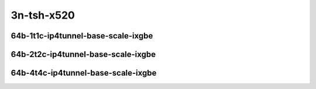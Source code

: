 
.. raw:: latex

    \clearpage

.. raw:: html

    <script type="text/javascript">

        function getDocHeight(doc) {
            doc = doc || document;
            var body = doc.body, html = doc.documentElement;
            var height = Math.max( body.scrollHeight, body.offsetHeight,
                html.clientHeight, html.scrollHeight, html.offsetHeight );
            return height;
        }

        function setIframeHeight(id) {
            var ifrm = document.getElementById(id);
            var doc = ifrm.contentDocument? ifrm.contentDocument:
                ifrm.contentWindow.document;
            ifrm.style.visibility = 'hidden';
            ifrm.style.height = "10px"; // reset to minimal height ...
            // IE opt. for bing/msn needs a bit added or scrollbar appears
            ifrm.style.height = getDocHeight( doc ) + 4 + "px";
            ifrm.style.visibility = 'visible';
        }

    </script>
..
    ## 3n-tsh-x520
    ### 64b-?t?c-ip4tunnel-base-scale-ixgbe
    10ge2p1x520-ethip4vxlan-l2xcbase-ndrpdr
    10ge2p1x520-ethip4vxlan-l2bdbasemaclrn-ndrpdr
    10ge2p1x520-dot1q--ethip4vxlan-l2bdscale1l2bd1vlan1vxlan-ndrpdr
    10ge2p1x520-dot1q--ethip4vxlan-l2bdscale100l2bd100vlan100vxlan-ndrpdr

    Tests.Vpp.Perf.Ip4 Tunnels.10Ge2P1X520-Ethip4Vxlan-L2Xcbase-Ndrpdr.64B-1t1c-ethip4vxlan-l2xcbase-ndrpdr
    Tests.Vpp.Perf.Ip4 Tunnels.10Ge2P1X520-Ethip4Vxlan-L2Bdbasemaclrn-Ndrpdr.64B-1t1c-ethip4vxlan-l2bdbasemaclrn-ndrpdr
    Tests.Vpp.Perf.Ip4 Tunnels.10Ge2P1X520-Dot1Q--Ethip4Vxlan-L2Bdscale1L2Bd1Vlan1Vxlan-Ndrpdr.64B-1t1c-dot1q--ethip4vxlan-l2bdscale1l2bd1vlan1vxlan-ndrpdr
    Tests.Vpp.Perf.Ip4 Tunnels.10Ge2P1X520-Dot1Q--Ethip4Vxlan-L2Bdscale100L2Bd100Vlan100Vxlan-Ndrpdr.64B-1t1c-dot1q--ethip4vxlan-l2bdscale100l2bd100vlan100vxlan-ndrpdr

3n-tsh-x520
~~~~~~~~~~~

64b-1t1c-ip4tunnel-base-scale-ixgbe
-----------------------------------

.. raw:: html

    <center>
    <iframe id="01" onload="setIframeHeight(this.id)" width="700" frameborder="0" scrolling="no" src="../../_static/vpp/3n-tsh-x520-64b-1t1c-ip4tunnel-base-scale-ixgbe-ndr-hdrh-lat-percentile.html"></iframe>
    <p><br></p>
    </center>

.. raw:: latex

    \begin{figure}[H]
        \centering
            \graphicspath{{../_build/_static/vpp/}}
            \includegraphics[clip, trim=0cm 0cm 5cm 0cm, width=0.70\textwidth]{3n-tsh-x520-64b-1t1c-ip4tunnel-base-scale-ixgbe-ndr-hdrh-lat-percentile}
            \label{fig:3n-tsh-x520-64b-1t1c-ip4tunnel-base-scale-ixgbe-ndr-hdrh-lat-percentile}
    \end{figure}

.. raw:: latex

    \clearpage

64b-2t2c-ip4tunnel-base-scale-ixgbe
-----------------------------------

.. raw:: html

    <center>
    <iframe id="02" onload="setIframeHeight(this.id)" width="700" frameborder="0" scrolling="no" src="../../_static/vpp/3n-tsh-x520-64b-2t2c-ip4tunnel-base-scale-ixgbe-ndr-hdrh-lat-percentile.html"></iframe>
    <p><br></p>
    </center>

.. raw:: latex

    \begin{figure}[H]
        \centering
            \graphicspath{{../_build/_static/vpp/}}
            \includegraphics[clip, trim=0cm 0cm 5cm 0cm, width=0.70\textwidth]{3n-tsh-x520-64b-2t2c-ip4tunnel-base-scale-ixgbe-ndr-hdrh-lat-percentile}
            \label{fig:3n-tsh-x520-64b-2t2c-ip4tunnel-base-scale-ixgbe-ndr-hdrh-lat-percentile}
    \end{figure}

.. raw:: latex

    \clearpage

64b-4t4c-ip4tunnel-base-scale-ixgbe
-----------------------------------

.. raw:: html

    <center>
    <iframe id="03" onload="setIframeHeight(this.id)" width="700" frameborder="0" scrolling="no" src="../../_static/vpp/3n-tsh-x520-64b-4t4c-ip4tunnel-base-scale-ixgbe-ndr-hdrh-lat-percentile.html"></iframe>
    <p><br></p>
    </center>

.. raw:: latex

    \begin{figure}[H]
        \centering
            \graphicspath{{../_build/_static/vpp/}}
            \includegraphics[clip, trim=0cm 0cm 5cm 0cm, width=0.70\textwidth]{3n-tsh-x520-64b-4t4c-ip4tunnel-base-scale-ixgbe-ndr-hdrh-lat-percentile}
            \label{fig:3n-tsh-x520-64b-4t4c-ip4tunnel-base-scale-ixgbe-ndr-hdrh-lat-percentile}
    \end{figure}
